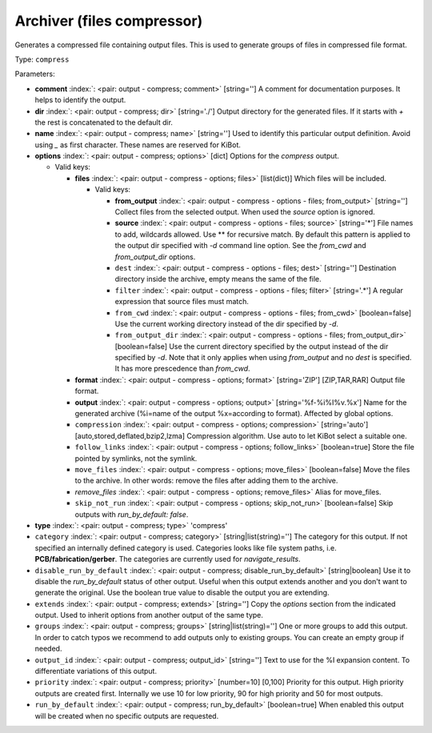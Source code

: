 .. Automatically generated by KiBot, please don't edit this file

.. index::
   pair: Archiver (files compressor); compress

Archiver (files compressor)
~~~~~~~~~~~~~~~~~~~~~~~~~~~

Generates a compressed file containing output files.
This is used to generate groups of files in compressed file format.

Type: ``compress``


Parameters:

-  **comment** :index:`: <pair: output - compress; comment>` [string=''] A comment for documentation purposes. It helps to identify the output.
-  **dir** :index:`: <pair: output - compress; dir>` [string='./'] Output directory for the generated files.
   If it starts with `+` the rest is concatenated to the default dir.
-  **name** :index:`: <pair: output - compress; name>` [string=''] Used to identify this particular output definition.
   Avoid using `_` as first character. These names are reserved for KiBot.
-  **options** :index:`: <pair: output - compress; options>` [dict] Options for the `compress` output.

   -  Valid keys:

      -  **files** :index:`: <pair: output - compress - options; files>` [list(dict)] Which files will be included.

         -  Valid keys:

            -  **from_output** :index:`: <pair: output - compress - options - files; from_output>` [string=''] Collect files from the selected output.
               When used the `source` option is ignored.
            -  **source** :index:`: <pair: output - compress - options - files; source>` [string='*'] File names to add, wildcards allowed. Use ** for recursive match.
               By default this pattern is applied to the output dir specified with `-d` command line option.
               See the `from_cwd` and `from_output_dir` options.
            -  ``dest`` :index:`: <pair: output - compress - options - files; dest>` [string=''] Destination directory inside the archive, empty means the same of the file.
            -  ``filter`` :index:`: <pair: output - compress - options - files; filter>` [string='.*'] A regular expression that source files must match.
            -  ``from_cwd`` :index:`: <pair: output - compress - options - files; from_cwd>` [boolean=false] Use the current working directory instead of the dir specified by `-d`.
            -  ``from_output_dir`` :index:`: <pair: output - compress - options - files; from_output_dir>` [boolean=false] Use the current directory specified by the output instead of the dir specified by `-d`.
               Note that it only applies when using `from_output` and no `dest` is specified.
               It has more prescedence than `from_cwd`.

      -  **format** :index:`: <pair: output - compress - options; format>` [string='ZIP'] [ZIP,TAR,RAR] Output file format.
      -  **output** :index:`: <pair: output - compress - options; output>` [string='%f-%i%I%v.%x'] Name for the generated archive (%i=name of the output %x=according to format). Affected by global options.
      -  ``compression`` :index:`: <pair: output - compress - options; compression>` [string='auto'] [auto,stored,deflated,bzip2,lzma] Compression algorithm. Use auto to let KiBot select a suitable one.
      -  ``follow_links`` :index:`: <pair: output - compress - options; follow_links>` [boolean=true] Store the file pointed by symlinks, not the symlink.
      -  ``move_files`` :index:`: <pair: output - compress - options; move_files>` [boolean=false] Move the files to the archive. In other words: remove the files after adding them to the archive.
      -  *remove_files* :index:`: <pair: output - compress - options; remove_files>` Alias for move_files.
      -  ``skip_not_run`` :index:`: <pair: output - compress - options; skip_not_run>` [boolean=false] Skip outputs with `run_by_default: false`.

-  **type** :index:`: <pair: output - compress; type>` 'compress'
-  ``category`` :index:`: <pair: output - compress; category>` [string|list(string)=''] The category for this output. If not specified an internally defined category is used.
   Categories looks like file system paths, i.e. **PCB/fabrication/gerber**.
   The categories are currently used for `navigate_results`.

-  ``disable_run_by_default`` :index:`: <pair: output - compress; disable_run_by_default>` [string|boolean] Use it to disable the `run_by_default` status of other output.
   Useful when this output extends another and you don't want to generate the original.
   Use the boolean true value to disable the output you are extending.
-  ``extends`` :index:`: <pair: output - compress; extends>` [string=''] Copy the `options` section from the indicated output.
   Used to inherit options from another output of the same type.
-  ``groups`` :index:`: <pair: output - compress; groups>` [string|list(string)=''] One or more groups to add this output. In order to catch typos
   we recommend to add outputs only to existing groups. You can create an empty group if
   needed.

-  ``output_id`` :index:`: <pair: output - compress; output_id>` [string=''] Text to use for the %I expansion content. To differentiate variations of this output.
-  ``priority`` :index:`: <pair: output - compress; priority>` [number=10] [0,100] Priority for this output. High priority outputs are created first.
   Internally we use 10 for low priority, 90 for high priority and 50 for most outputs.
-  ``run_by_default`` :index:`: <pair: output - compress; run_by_default>` [boolean=true] When enabled this output will be created when no specific outputs are requested.

